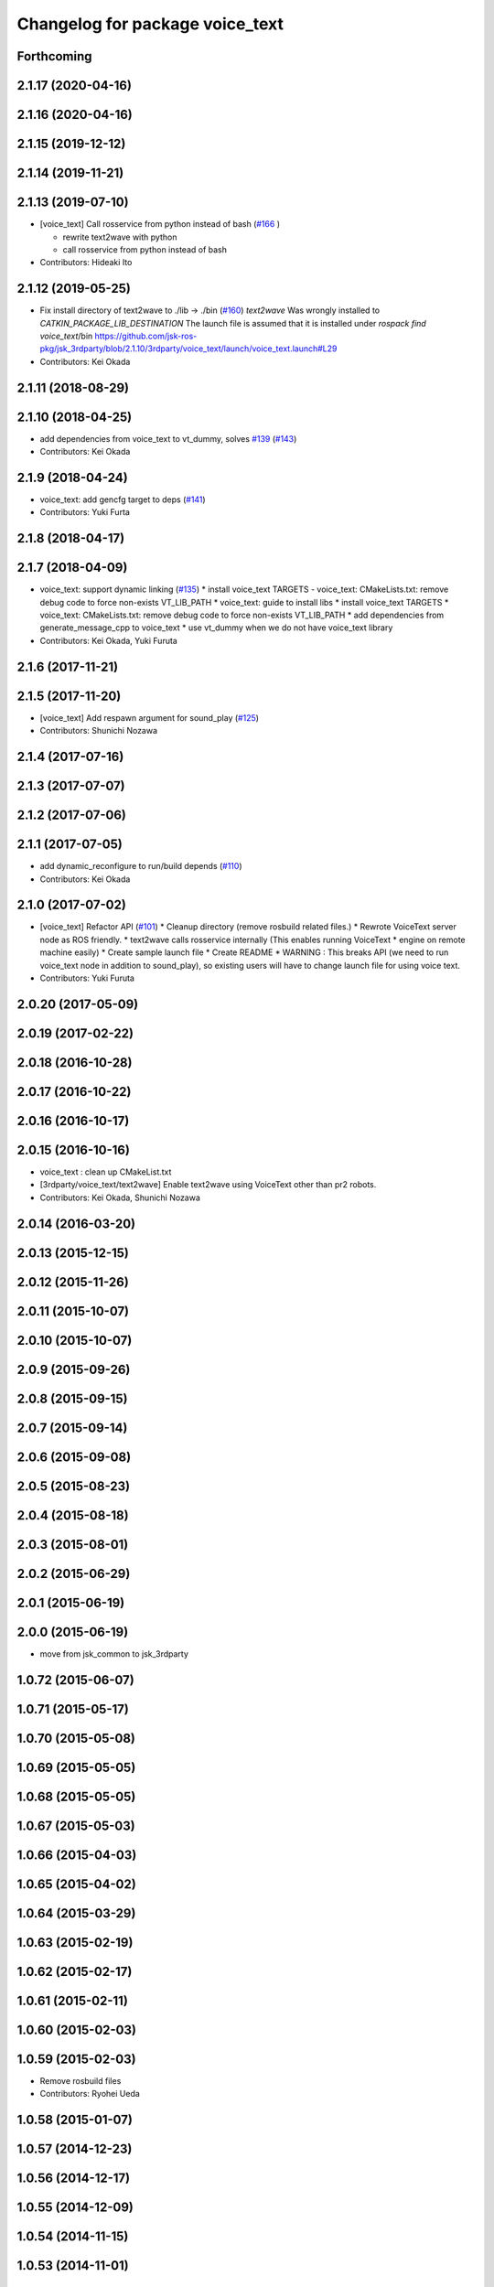 ^^^^^^^^^^^^^^^^^^^^^^^^^^^^^^^^
Changelog for package voice_text
^^^^^^^^^^^^^^^^^^^^^^^^^^^^^^^^

Forthcoming
-----------

2.1.17 (2020-04-16)
-------------------

2.1.16 (2020-04-16)
-------------------

2.1.15 (2019-12-12)
-------------------

2.1.14 (2019-11-21)
-------------------

2.1.13 (2019-07-10)
-------------------
* [voice_text] Call rosservice from python instead of bash (`#166 <https://github.com/jsk-ros-pkg/jsk_3rdparty/issues/166>`_ )

  * rewrite text2wave with python
  * call rosservice from python instead of bash

* Contributors: Hideaki Ito

2.1.12 (2019-05-25)
-------------------
* Fix install directory of text2wave to ./lib -> ./bin (`#160 <https://github.com/jsk-ros-pkg/jsk_3rdparty/issues/160>`_)
  `text2wave` Was wrongly  installed to `CATKIN_PACKAGE_LIB_DESTINATION`
  The launch file is assumed that it is installed under `rospack find voice_text`/bin
  https://github.com/jsk-ros-pkg/jsk_3rdparty/blob/2.1.10/3rdparty/voice_text/launch/voice_text.launch#L29
* Contributors: Kei Okada

2.1.11 (2018-08-29)
-------------------

2.1.10 (2018-04-25)
-------------------
* add dependencies from voice_text to vt_dummy, solves `#139 <https://github.com/jsk-ros-pkg/jsk_3rdparty/issues/139>`_ (`#143 <https://github.com/jsk-ros-pkg/jsk_3rdparty/issues/143>`_)
* Contributors: Kei Okada

2.1.9 (2018-04-24)
------------------
* voice_text: add gencfg target to deps (`#141 <https://github.com/jsk-ros-pkg/jsk_3rdparty/issues/141>`_)
* Contributors: Yuki Furta

2.1.8 (2018-04-17)
------------------

2.1.7 (2018-04-09)
------------------

* voice_text: support dynamic linking (`#135 <https://github.com/jsk-ros-pkg/jsk_3rdparty/issues/135>`_)
  * install voice_text TARGETS - voice_text: CMakeLists.txt: remove debug code to force non-exists VT_LIB_PATH
  * voice_text: guide to install libs
  * install voice_text TARGETS
  * voice_text: CMakeLists.txt: remove debug code to force non-exists VT_LIB_PATH
  * add dependencies from generate_message_cpp to voice_text
  * use vt_dummy when we do not have voice_text library
* Contributors: Kei Okada, Yuki Furuta

2.1.6 (2017-11-21)
------------------

2.1.5 (2017-11-20)
------------------
* [voice_text] Add respawn argument for sound_play (`#125 <https://github.com/jsk-ros-pkg/jsk_3rdparty/issues/125>`_)
* Contributors: Shunichi Nozawa

2.1.4 (2017-07-16)
------------------

2.1.3 (2017-07-07)
------------------

2.1.2 (2017-07-06)
------------------

2.1.1 (2017-07-05)
------------------
* add dynamic_reconfigure to run/build depends  (`#110 <https://github.com/jsk-ros-pkg/jsk_3rdparty/pull/110>`_)
* Contributors: Kei Okada

2.1.0 (2017-07-02)
------------------
* [voice_text] Refactor API (`#101 <https://github.com/jsk-ros-pkg/jsk_3rdparty/pull/101>`_)
  * Cleanup directory (remove rosbuild related files.)
  * Rewrote VoiceText server node as ROS friendly.
  * text2wave calls rosservice internally (This enables running VoiceText
  * engine on remote machine easily)
  * Create sample launch file
  * Create README
  * WARNING : This breaks API (we need to run voice_text node in addition to sound_play), so existing users will have to change launch file for using voice text.

* Contributors: Yuki Furuta

2.0.20 (2017-05-09)
-------------------

2.0.19 (2017-02-22)
-------------------

2.0.18 (2016-10-28)
-------------------

2.0.17 (2016-10-22)
-------------------

2.0.16 (2016-10-17)
-------------------

2.0.15 (2016-10-16)
-------------------
* voice_text : clean up CMakeList.txt
* [3rdparty/voice_text/text2wave] Enable text2wave using VoiceText other than pr2 robots.
* Contributors: Kei Okada, Shunichi Nozawa

2.0.14 (2016-03-20)
-------------------

2.0.13 (2015-12-15)
-------------------

2.0.12 (2015-11-26)
-------------------

2.0.11 (2015-10-07)
-------------------

2.0.10 (2015-10-07)
-------------------

2.0.9 (2015-09-26)
------------------

2.0.8 (2015-09-15)
------------------

2.0.7 (2015-09-14)
------------------

2.0.6 (2015-09-08)
------------------

2.0.5 (2015-08-23)
------------------

2.0.4 (2015-08-18)
------------------

2.0.3 (2015-08-01)
------------------

2.0.2 (2015-06-29)
------------------

2.0.1 (2015-06-19)
------------------

2.0.0 (2015-06-19)
------------------
* move from jsk_common to jsk_3rdparty

1.0.72 (2015-06-07)
-------------------

1.0.71 (2015-05-17)
-------------------

1.0.70 (2015-05-08)
-------------------

1.0.69 (2015-05-05)
-------------------

1.0.68 (2015-05-05)
-------------------

1.0.67 (2015-05-03)
-------------------

1.0.66 (2015-04-03)
-------------------

1.0.65 (2015-04-02)
-------------------

1.0.64 (2015-03-29)
-------------------

1.0.63 (2015-02-19)
-------------------

1.0.62 (2015-02-17)
-------------------

1.0.61 (2015-02-11)
-------------------

1.0.60 (2015-02-03)
-------------------

1.0.59 (2015-02-03)
-------------------
* Remove rosbuild files
* Contributors: Ryohei Ueda

1.0.58 (2015-01-07)
-------------------

1.0.57 (2014-12-23)
-------------------

1.0.56 (2014-12-17)
-------------------

1.0.55 (2014-12-09)
-------------------

1.0.54 (2014-11-15)
-------------------

1.0.53 (2014-11-01)
-------------------

1.0.52 (2014-10-23)
-------------------

1.0.51 (2014-10-20)
-------------------

1.0.50 (2014-10-20)
-------------------

1.0.49 (2014-10-13)
-------------------

1.0.48 (2014-10-12)
-------------------

1.0.47 (2014-10-08)
-------------------

1.0.46 (2014-10-03)
-------------------

1.0.45 (2014-09-29)
-------------------

1.0.44 (2014-09-26)
-------------------

1.0.43 (2014-09-26)
-------------------

1.0.42 (2014-09-25)
-------------------
* Support cakint for vice_text by using catkin_find command
* Contributors: Ryohei Ueda

1.0.41 (2014-09-23)
-------------------

1.0.40 (2014-09-19)
-------------------

1.0.39 (2014-09-17)
-------------------

1.0.38 (2014-09-13)
-------------------
* catkinize python_twoauth and voice_text, modify multi_map_server's catkin.cmake
* Contributors: Ryohei Ueda, JSK applications

* catkinize python_twoauth and voice_text, modify multi_map_server's catkin.cmake
* Contributors: Yuto Inagaki

1.0.37 (2014-09-08)
-------------------

1.0.36 (2014-09-01)
-------------------

1.0.35 (2014-08-16)
-------------------

1.0.34 (2014-08-14)
-------------------

1.0.33 (2014-07-28)
-------------------

1.0.32 (2014-07-26)
-------------------

1.0.31 (2014-07-23)
-------------------

1.0.30 (2014-07-15)
-------------------

1.0.29 (2014-07-02)
-------------------

1.0.28 (2014-06-24)
-------------------

1.0.27 (2014-06-10)
-------------------

1.0.26 (2014-05-30)
-------------------

1.0.25 (2014-05-26)
-------------------

1.0.24 (2014-05-24)
-------------------

1.0.23 (2014-05-23)
-------------------

1.0.22 (2014-05-22)
-------------------

1.0.21 (2014-05-20)
-------------------

1.0.20 (2014-05-09)
-------------------

1.0.19 (2014-05-06)
-------------------

1.0.18 (2014-05-04)
-------------------

1.0.17 (2014-04-20)
-------------------

1.0.16 (2014-04-19 23:29)
-------------------------

1.0.15 (2014-04-19 20:19)
-------------------------

1.0.14 (2014-04-19 12:52)
-------------------------

1.0.13 (2014-04-19 11:06)
-------------------------

1.0.12 (2014-04-18 16:58)
-------------------------

1.0.11 (2014-04-18 08:18)
-------------------------

1.0.10 (2014-04-17)
-------------------

1.0.9 (2014-04-12)
------------------

1.0.8 (2014-04-11)
------------------

1.0.7 (2014-04-10)
------------------

1.0.6 (2014-04-07)
------------------

1.0.5 (2014-03-31)
------------------

1.0.4 (2014-03-29)
------------------

1.0.3 (2014-03-19)
------------------

1.0.2 (2014-03-12)
------------------

1.0.1 (2014-03-07)
------------------

1.0.0 (2014-03-05)
------------------
* add nkf to rosdep.yaml
* do not compile if voicetext is not installed
* add r58200(fixed include path), r58221(added nkf to rosdep) by mikita
* add voice_text client program, copy from jsk-ros-pkg-unreleased
* Contributors: Kei Okada
